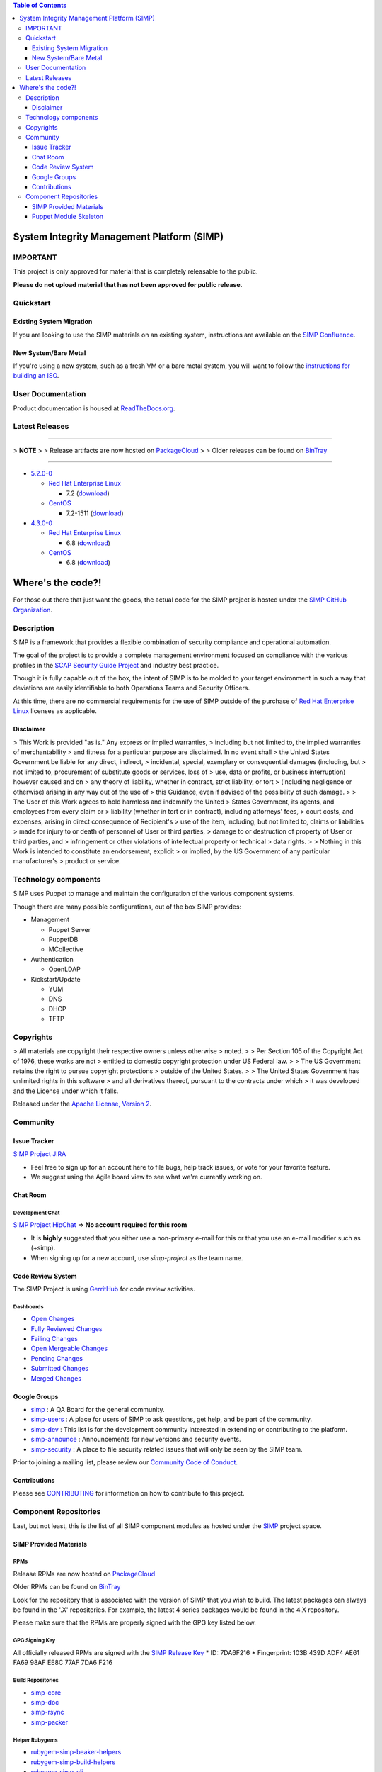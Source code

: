 .. contents:: Table of Contents
   :depth: 3
   :backlinks: none

System Integrity Management Platform (SIMP)
===========================================

IMPORTANT
---------

This project is only approved for material that is completely releasable
to the public.

**Please do not upload material that has not been approved for public
release.**

Quickstart
----------

Existing System Migration
~~~~~~~~~~~~~~~~~~~~~~~~~

If you are looking to use the SIMP materials on an existing system,
instructions are available on the
`SIMP Confluence <https://simp-project.atlassian.net/wiki/display/SD/Installing+SIMP+on+an+existing+system>`__.

New System/Bare Metal
~~~~~~~~~~~~~~~~~~~~~

If you're using a new system, such as a fresh VM or a bare metal system,
you will want to follow the
`instructions for building an ISO <https://simp-project.atlassian.net/wiki/display/SD/Compiling+the+SIMP+Tarball+and+ISO>`__.

User Documentation
------------------

Product documentation is housed at
`ReadTheDocs.org <http://simp.readthedocs.org/en/latest/>`__.

Latest Releases
---------------

----------------------------------------

> **NOTE**
>
> Release artifacts are now hosted on `PackageCloud <https://packagecloud.io/simp-project>`__
>
> Older releases can be found on `BinTray <https://bintray.com/simp>`__

----------------------------------------

-  `5.2.0-0 <https://github.com/NationalSecurityAgency/SIMP/releases/tag/5.2.0-0>`__

   -  `Red Hat Enterprise Linux <http://www.redhat.com/en/technologies/linux-platforms/enterprise-linux>`__

      -  7.2 (`download <https://bintray.com/artifact/download/simp/Releases/SIMP-DVD-RHEL-5.2.0-0.tar.gz>`__)

   -  `CentOS <https://www.centos.org/>`__

      -  7.2-1511 (`download <https://bintray.com/artifact/download/simp/Releases/SIMP-DVD-CentOS-5.2.0-0.tar.gz>`__)

-  `4.3.0-0 <https://github.com/NationalSecurityAgency/SIMP/releases/tag/4.3.0-0>`__

   -  `Red Hat Enterprise Linux <http://www.redhat.com/en/technologies/linux-platforms/enterprise-linux>`__

      -  6.8 (`download <https://bintray.com/artifact/download/simp/Releases/SIMP-DVD-RHEL-4.3.0-0.tar.gz>`__)

   -  `CentOS <https://www.centos.org/>`__

      -  6.8 (`download <https://bintray.com/artifact/download/simp/Releases/SIMP-DVD-CentOS-4.3.0-0.tar.gz>`__)

Where's the code?!
==================

For those out there that just want the goods, the actual code for the
SIMP project is hosted under the
`SIMP GitHub Organization <https://github.com/simp/simp-core>`__.

Description
-----------

SIMP is a framework that provides a flexible combination of security
compliance and operational automation.

The goal of the project is to provide a complete management environment
focused on compliance with the various profiles in the
`SCAP Security Guide Project <https://fedorahosted.org/scap-security-guide/>`__
and industry best practice.

Though it is fully capable out of the box, the intent of SIMP is to be
molded to your target environment in such a way that deviations are
easily identifiable to both Operations Teams and Security Officers.

At this time, there are no commercial requirements for the use of SIMP
outside of the purchase of
`Red Hat Enterprise Linux <http://www.redhat.com/en/technologies/linux-platforms/enterprise-linux>`__
licenses as applicable.

Disclaimer
~~~~~~~~~~

> This Work is provided "as is." Any express or implied warranties,
> including but not limited to, the implied warranties of merchantability
> and fitness for a particular purpose are disclaimed. In no event shall
> the United States Government be liable for any direct, indirect,
> incidental, special, exemplary or consequential damages (including, but
> not limited to, procurement of substitute goods or services, loss of
> use, data or profits, or business interruption) however caused and on
> any theory of liability, whether in contract, strict liability, or tort
> (including negligence or otherwise) arising in any way out of the use of
> this Guidance, even if advised of the possibility of such damage.
>
> The User of this Work agrees to hold harmless and indemnify the United
> States Government, its agents, and employees from every claim or
> liability (whether in tort or in contract), including attorneys' fees,
> court costs, and expenses, arising in direct consequence of Recipient's
> use of the item, including, but not limited to, claims or liabilities
> made for injury to or death of personnel of User or third parties,
> damage to or destruction of property of User or third parties, and
> infringement or other violations of intellectual property or technical
> data rights.
>
> Nothing in this Work is intended to constitute an endorsement, explicit
> or implied, by the US Government of any particular manufacturer's
> product or service.

Technology components
---------------------

SIMP uses Puppet to manage and maintain the configuration of the various
component systems.

Though there are many possible configurations, out of the box SIMP
provides:

-  Management

   -  Puppet Server
   -  PuppetDB
   -  MCollective

-  Authentication

   -  OpenLDAP

-  Kickstart/Update

   -  YUM
   -  DNS
   -  DHCP
   -  TFTP

Copyrights
----------

> All materials are copyright their respective owners unless otherwise
> noted.
>
> Per Section 105 of the Copyright Act of 1976, these works are not
> entitled to domestic copyright protection under US Federal law.
>
> The US Government retains the right to pursue copyright protections
> outside of the United States.
>
> The United States Government has unlimited rights in this software
> and all derivatives thereof, pursuant to the contracts under which
> it was developed and the License under which it falls.

Released under the
`Apache License, Version 2 <http://www.apache.org/licenses/LICENSE-2.0.html>`__.

Community
---------

Issue Tracker
~~~~~~~~~~~~~

`SIMP Project JIRA <https://simp-project.atlassian.net>`__

-  Feel free to sign up for an account here to file bugs, help track
   issues, or vote for your favorite feature.
-  We suggest using the Agile board view to see what we're currently
   working on.

Chat Room
~~~~~~~~~

Development Chat
^^^^^^^^^^^^^^^^

`SIMP Project HipChat <https://www.hipchat.com/ggkCeNuLk>`__ => **No
account required for this room**

-  It is **highly** suggested that you either use a non-primary e-mail
   for this or that you use an e-mail modifier such as (+simp).
-  When signing up for a new account, use *simp-project* as the team
   name.

Code Review System
~~~~~~~~~~~~~~~~~~

The SIMP Project is using `GerritHub <https://gerrithub.io>`__ for code
review activities.

Dashboards
^^^^^^^^^^

-  `Open
   Changes <https://review.gerrithub.io/#/dashboard/?title=SIMP+Open+Changes&project=^simp+-is:abandoned+-is:merged>`__
-  `Fully Reviewed
   Changes <https://review.gerrithub.io/#/dashboard/?title=SIMP+Fully+Reviewed+Changes&project=^simp+-is:abandoned+label:Code-Review+2+label:Verified+1>`__
-  `Failing
   Changes <https://review.gerrithub.io/#/dashboard/?title=SIMP+Failing+Changes&project=^simp+-is:abandoned+(label:Code-Review-1+OR+label:Verified-1)>`__
-  `Open Mergeable
   Changes <https://review.gerrithub.io/#/dashboard/?title=SIMP+Open+Mergeable+Changes&project=^simp+is:mergeable+-is:abandoned>`__
-  `Pending
   Changes <https://review.gerrithub.io/#/dashboard/?title=SIMP+Pending+Changes&project=^simp+status:pending+-is:abandoned>`__
-  `Submitted
   Changes <https://review.gerrithub.io/#/dashboard/?title=SIMP+Submitted+Changes&project=^simp+status:submitted+-is:abandoned>`__
-  `Merged
   Changes <https://review.gerrithub.io/#/q/is:merged+project:^simp/.*>`__

Google Groups
~~~~~~~~~~~~~

-  `simp <https://groups.google.com/forum/?fromgroups#!forum/simp>`__ :
   A QA Board for the general community.
-  `simp-users <https://groups.google.com/forum/?fromgroups#!forum/simp-users>`__
   : A place for users of SIMP to ask questions, get help, and be part
   of the community.
-  `simp-dev <https://groups.google.com/forum/?fromgroups#!forum/simp-dev>`__
   : This list is for the development community interested in extending
   or contributing to the platform.
-  `simp-announce <https://groups.google.com/forum/?fromgroups#!forum/simp-announce>`__
   : Announcements for new versions and security events.
-  `simp-security <https://groups.google.com/forum/?fromgroups#!forum/simp-security>`__
   : A place to file security related issues that will only be seen by
   the SIMP team.

Prior to joining a mailing list, please review our `Community Code of
Conduct <Community_Code_of_Conduct.md>`__.

Contributions
~~~~~~~~~~~~~

Please see `CONTRIBUTING <CONTRIBUTING.md>`__ for information on how to
contribute to this project.

Component Repositories
----------------------

Last, but not least, this is the list of all SIMP component modules as
hosted under the `SIMP <https://github.com/simp>`__ project space.

SIMP Provided Materials
~~~~~~~~~~~~~~~~~~~~~~~

RPMs
^^^^

Release RPMs are now hosted on `PackageCloud <https://packagecloud.io/simp-project>`__

Older RPMs can be found on `BinTray <https://bintray.com/simp>`__

Look for the repository that is associated with the version of SIMP that you
wish to build. The latest packages can always be found in the '.X'
repositories. For example, the latest 4 series packages would be found in the
4.X repository.

Please make sure that the RPMs are properly signed with the GPG key
listed below.

GPG Signing Key
^^^^^^^^^^^^^^^

All officially released RPMs are signed with the `SIMP Release
Key <https://github.com/NationalSecurityAgency/SIMP/blob/master/GPGKEYS/RPM-GPG-KEY-SIMP>`__
\* ID: 7DA6F216 \* Fingerprint: 103B 439D ADF4 AE61 FA69 98AF EE8C 77AF
7DA6 F216

Build Repositories
^^^^^^^^^^^^^^^^^^

-  `simp-core <https://github.com/simp/simp-core>`__
-  `simp-doc <https://github.com/simp/simp-doc>`__
-  `simp-rsync <https://github.com/simp/simp-rsync>`__
-  `simp-packer <https://github.com/simp/simp-packer>`__

Helper Rubygems
^^^^^^^^^^^^^^^

-  `rubygem-simp-beaker-helpers <https://github.com/simp/rubygem-simp-beaker-helpers>`__
-  `rubygem-simp-build-helpers <https://github.com/simp/rubygem-simp-build-helpers>`__
-  `rubygem-simp-cli <https://github.com/simp/rubygem-simp-cli>`__
-  `rubygem-simp-module-repoclosure <https://github.com/simp/rubygem-simp-module-repoclosure>`__
-  `rubygem-simp-processgraph <https://github.com/simp/rubygem-simp-processgraph>`__
-  `rubygem-simp-rake-helpers <https://github.com/simp/rubygem-simp-rake-helpers>`__
-  `rubygem-simp-release-tools <https://github.com/simp/rubygem-simp-release-tools>`__
-  `rubygem-simp-rspec-puppet-facts <https://github.com/simp/rubygem-simp-rspec-puppet-facts>`__
-  `rubygem-simp-spec-helpers <https://github.com/simp/rubygem-simp-spec-helpers>`__

Puppet Module Skeleton
~~~~~~~~~~~~~~~~~~~~~~

The project has its own module skeleton for quickly getting up and
running with the expected layout and testing framework for SIMP modules.

-  `puppet-module-skeleton <https://github.com/simp/puppet-module-skeleton>`__

SIMP Repositories
^^^^^^^^^^^^^^^^^

-  `bintray_helpers <https://github.com/simp/bintray_helpers>`__
-  `pupmod-simp-acpid <https://github.com/simp/pupmod-simp-acpid>`__
-  `pupmod-simp-activemq <https://github.com/simp/pupmod-simp-activemq>`__
-  `pupmod-simp-aide <https://github.com/simp/pupmod-simp-aide>`__
-  `pupmod-simp-apache <https://github.com/simp/pupmod-simp-apache>`__
-  `pupmod-simp-auditd <https://github.com/simp/pupmod-simp-auditd>`__
-  `pupmod-simp-autofs <https://github.com/simp/pupmod-simp-autofs>`__
-  `pupmod-simp-backuppc <https://github.com/simp/pupmod-simp-backuppc>`__
-  `pupmod-simp-cgroups <https://github.com/simp/pupmod-simp-cgroups>`__
-  `pupmod-simp-clamav <https://github.com/simp/pupmod-simp-clamav>`__
-  `pupmod-simp-common <https://github.com/simp/pupmod-simp-common>`__
-  `pupmod-simp-compliance_markup <https://github.com/simp/pupmod-simp-compliance_markup>`__
-  `pupmod-simp-dhcp <https://github.com/simp/pupmod-simp-dhcp>`__
-  `pupmod-simp-elasticsearch-obsolete <https://github.com/simp/pupmod-simp-elasticsearch-obsolete>`__
-  `pupmod-simp-etcd <https://github.com/simp/pupmod-simp-etcd>`__
-  `pupmod-simp-foreman <https://github.com/simp/pupmod-simp-foreman>`__
-  `pupmod-simp-freeradius <https://github.com/simp/pupmod-simp-freeradius>`__
-  `pupmod-simp-functions <https://github.com/simp/pupmod-simp-functions>`__
-  `pupmod-simp-ganglia <https://github.com/simp/pupmod-simp-ganglia>`__
-  `pupmod-simp-gfs2 <https://github.com/simp/pupmod-simp-gfs2>`__
-  `pupmod-simp-iptables <https://github.com/simp/pupmod-simp-iptables>`__
-  `pupmod-simp-jenkins <https://github.com/simp/pupmod-simp-jenkins>`__
-  `pupmod-simp-kibana <https://github.com/simp/pupmod-simp-kibana>`__
-  `pupmod-simp-krb5 <https://github.com/simp/pupmod-simp-krb5>`__
-  `pupmod-simp-libreswan <https://github.com/simp/pupmod-simp-libreswan>`__
-  `pupmod-simp-libvirt <https://github.com/simp/pupmod-simp-libvirt>`__
-  `pupmod-simp-logrotate <https://github.com/simp/pupmod-simp-logrotate>`__
-  `pupmod-simp-logstash-obsolete <https://github.com/simp/pupmod-simp-logstash-obsolete>`__
-  `pupmod-simp-mcafee <https://github.com/simp/pupmod-simp-mcafee>`__
-  `pupmod-simp-mcollective <https://github.com/simp/pupmod-simp-mcollective>`__
-  `pupmod-simp-mozilla <https://github.com/simp/pupmod-simp-mozilla>`__
-  `pupmod-simp-multipathd <https://github.com/simp/pupmod-simp-multipathd>`__
-  `pupmod-simp-named <https://github.com/simp/pupmod-simp-named>`__
-  `pupmod-simp-network <https://github.com/simp/pupmod-simp-network>`__
-  `pupmod-simp-nfs <https://github.com/simp/pupmod-simp-nfs>`__
-  `pupmod-simp-nifi <https://github.com/simp/pupmod-simp-nifi>`__
-  `pupmod-simp-nscd <https://github.com/simp/pupmod-simp-nscd>`__
-  `pupmod-simp-ntpd <https://github.com/simp/pupmod-simp-ntpd>`__
-  `pupmod-simp-oddjob <https://github.com/simp/pupmod-simp-oddjob>`__
-  `pupmod-simp-openldap <https://github.com/simp/pupmod-simp-openldap>`__
-  `pupmod-simp-openscap <https://github.com/simp/pupmod-simp-openscap>`__
-  `pupmod-simp-pam <https://github.com/simp/pupmod-simp-pam>`__
-  `pupmod-simp-pki <https://github.com/simp/pupmod-simp-pki>`__
-  `pupmod-simp-polkit <https://github.com/simp/pupmod-simp-polkit>`__
-  `pupmod-simp-postfix <https://github.com/simp/pupmod-simp-postfix>`__
-  `pupmod-simp-pupmod <https://github.com/simp/pupmod-simp-pupmod>`__
-  `pupmod-simp-rsync <https://github.com/simp/pupmod-simp-rsync>`__
-  `pupmod-simp-rsyslog <https://github.com/simp/pupmod-simp-rsyslog>`__
-  `pupmod-simp-selinux <https://github.com/simp/pupmod-simp-selinux>`__
-  `pupmod-simp-shinken <https://github.com/simp/pupmod-simp-shinken>`__
-  `pupmod-simp-simp <https://github.com/simp/pupmod-simp-simp>`__
-  `pupmod-simp-simp_elasticsearch <https://github.com/simp/pupmod-simp-simp_elasticsearch>`__
-  `pupmod-simp-simp_grafana <https://github.com/simp/pupmod-simp-simp_grafana>`__
-  `pupmod-simp-simp_logstash <https://github.com/simp/pupmod-simp-simp_logstash>`__
-  `pupmod-simp-simpcat <https://github.com/simp/pupmod-simp-simpcat>`__
-  `pupmod-simp-simplib <https://github.com/simp/pupmod-simp-simplib>`__
-  `pupmod-simp-site <https://github.com/simp/pupmod-simp-site>`__
-  `pupmod-simp-snmpd <https://github.com/simp/pupmod-simp-snmpd>`__
-  `pupmod-simp-ssh <https://github.com/simp/pupmod-simp-ssh>`__
-  `pupmod-simp-sssd <https://github.com/simp/pupmod-simp-sssd>`__
-  `pupmod-simp-stunnel <https://github.com/simp/pupmod-simp-stunnel>`__
-  `pupmod-simp-sudo <https://github.com/simp/pupmod-simp-sudo>`__
-  `pupmod-simp-sudosh <https://github.com/simp/pupmod-simp-sudosh>`__
-  `pupmod-simp-svckill <https://github.com/simp/pupmod-simp-svckill>`__
-  `pupmod-simp-sysctl <https://github.com/simp/pupmod-simp-sysctl>`__
-  `pupmod-simp-tcpwrappers <https://github.com/simp/pupmod-simp-tcpwrappers>`__
-  `pupmod-simp-tftpboot <https://github.com/simp/pupmod-simp-tftpboot>`__
-  `pupmod-simp-tpm <https://github.com/simp/pupmod-simp-tpm>`__
-  `pupmod-simp-upstart <https://github.com/simp/pupmod-simp-upstart>`__
-  `pupmod-simp-vnc <https://github.com/simp/pupmod-simp-vnc>`__
-  `pupmod-simp-vsftpd <https://github.com/simp/pupmod-simp-vsftpd>`__
-  `pupmod-simp-windowmanager <https://github.com/simp/pupmod-simp-windowmanager>`__
-  `pupmod-simp-xinetd <https://github.com/simp/pupmod-simp-xinetd>`__
-  `pupmod-simp-xwindows <https://github.com/simp/pupmod-simp-xwindows>`__
-  `puppet-gpasswd <https://github.com/simp/puppet-gpasswd>`__
-  `puppet-module-skeleton <https://github.com/simp/puppet-module-skeleton>`__

Forked Repositories
^^^^^^^^^^^^^^^^^^^

-  `augeasproviders <https://github.com/simp/augeasproviders>`__
-  `augeasproviders_apache <https://github.com/simp/augeasproviders_apache>`__
-  `augeasproviders_base <https://github.com/simp/augeasproviders_base>`__
-  `augeasproviders_core <https://github.com/simp/augeasproviders_core>`__
-  `augeasproviders_grub <https://github.com/simp/augeasproviders_grub>`__
-  `augeasproviders_mounttab <https://github.com/simp/augeasproviders_mounttab>`__
-  `augeasproviders_nagios <https://github.com/simp/augeasproviders_nagios>`__
-  `augeasproviders_pam <https://github.com/simp/augeasproviders_pam>`__
-  `augeasproviders_postgresql <https://github.com/simp/augeasproviders_postgresql>`__
-  `augeasproviders_puppet <https://github.com/simp/augeasproviders_puppet>`__
-  `augeasproviders_shellvar <https://github.com/simp/augeasproviders_shellvar>`__
-  `augeasproviders_ssh <https://github.com/simp/augeasproviders_ssh>`__
-  `augeasproviders_sysctl <https://github.com/simp/augeasproviders_sysctl>`__
-  `puppet-datacat <https://github.com/simp/puppet-datacat>`__
-  `puppet-elasticsearch <https://github.com/simp/puppet-elasticsearch>`__
-  `puppet-grafana <https://github.com/simp/puppet-grafana>`__
-  `puppet-haveged <https://github.com/simp/puppet-haveged>`__
-  `puppet-lib-file_concat <https://github.com/simp/puppet-lib-file_concat>`__
-  `puppet-logstash <https://github.com/simp/puppet-logstash>`__
-  `puppet-memcached <https://github.com/simp/puppet-memcached>`__
-  `puppetlabs-apache <https://github.com/simp/puppetlabs-apache>`__
-  `puppetlabs-inifile <https://github.com/simp/puppetlabs-inifile>`__
-  `puppetlabs-java <https://github.com/simp/puppetlabs-java>`__
-  `puppetlabs-java_ks <https://github.com/simp/puppetlabs-java_ks>`__
-  `puppetlabs-mysql <https://github.com/simp/puppetlabs-mysql>`__
-  `puppetlabs-postgresql <https://github.com/simp/puppetlabs-postgresql>`__
-  `puppetlabs-puppetdb <https://github.com/simp/puppetlabs-puppetdb>`__
-  `puppetlabs-stdlib <https://github.com/simp/puppetlabs-stdlib>`__
